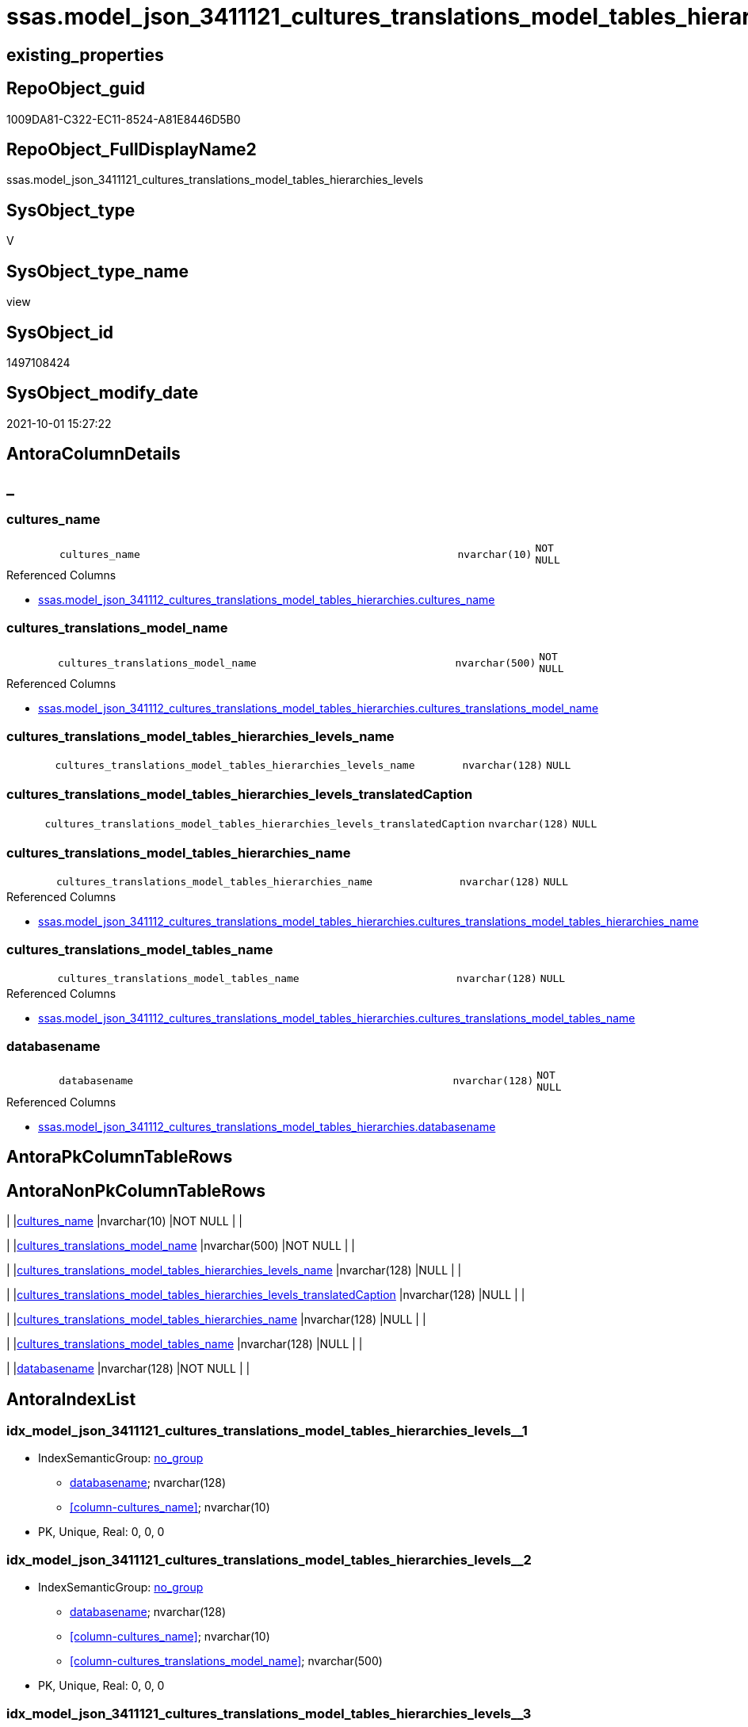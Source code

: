 // tag::HeaderFullDisplayName[]
= ssas.model_json_3411121_cultures_translations_model_tables_hierarchies_levels
// end::HeaderFullDisplayName[]

== existing_properties

// tag::existing_properties[]
:ExistsProperty--antorareferencedlist:
:ExistsProperty--is_repo_managed:
:ExistsProperty--is_ssas:
:ExistsProperty--referencedobjectlist:
:ExistsProperty--sql_modules_definition:
:ExistsProperty--FK:
:ExistsProperty--AntoraIndexList:
:ExistsProperty--Columns:
// end::existing_properties[]

== RepoObject_guid

// tag::RepoObject_guid[]
1009DA81-C322-EC11-8524-A81E8446D5B0
// end::RepoObject_guid[]

== RepoObject_FullDisplayName2

// tag::RepoObject_FullDisplayName2[]
ssas.model_json_3411121_cultures_translations_model_tables_hierarchies_levels
// end::RepoObject_FullDisplayName2[]

== SysObject_type

// tag::SysObject_type[]
V 
// end::SysObject_type[]

== SysObject_type_name

// tag::SysObject_type_name[]
view
// end::SysObject_type_name[]

== SysObject_id

// tag::SysObject_id[]
1497108424
// end::SysObject_id[]

== SysObject_modify_date

// tag::SysObject_modify_date[]
2021-10-01 15:27:22
// end::SysObject_modify_date[]

== AntoraColumnDetails

// tag::AntoraColumnDetails[]
[discrete]
== _


[#column-culturesunderlinename]
=== cultures_name

[cols="d,8m,m,m,m,d"]
|===
|
|cultures_name
|nvarchar(10)
|NOT NULL
|
|
|===

.Referenced Columns
--
* xref:ssas.model_json_341112_cultures_translations_model_tables_hierarchies.adoc#column-culturesunderlinename[+ssas.model_json_341112_cultures_translations_model_tables_hierarchies.cultures_name+]
--


[#column-culturesunderlinetranslationsunderlinemodelunderlinename]
=== cultures_translations_model_name

[cols="d,8m,m,m,m,d"]
|===
|
|cultures_translations_model_name
|nvarchar(500)
|NOT NULL
|
|
|===

.Referenced Columns
--
* xref:ssas.model_json_341112_cultures_translations_model_tables_hierarchies.adoc#column-culturesunderlinetranslationsunderlinemodelunderlinename[+ssas.model_json_341112_cultures_translations_model_tables_hierarchies.cultures_translations_model_name+]
--


[#column-culturesunderlinetranslationsunderlinemodelunderlinetablesunderlinehierarchiesunderlinelevelsunderlinename]
=== cultures_translations_model_tables_hierarchies_levels_name

[cols="d,8m,m,m,m,d"]
|===
|
|cultures_translations_model_tables_hierarchies_levels_name
|nvarchar(128)
|NULL
|
|
|===


[#column-culturesunderlinetranslationsunderlinemodelunderlinetablesunderlinehierarchiesunderlinelevelsunderlinetranslatedcaption]
=== cultures_translations_model_tables_hierarchies_levels_translatedCaption

[cols="d,8m,m,m,m,d"]
|===
|
|cultures_translations_model_tables_hierarchies_levels_translatedCaption
|nvarchar(128)
|NULL
|
|
|===


[#column-culturesunderlinetranslationsunderlinemodelunderlinetablesunderlinehierarchiesunderlinename]
=== cultures_translations_model_tables_hierarchies_name

[cols="d,8m,m,m,m,d"]
|===
|
|cultures_translations_model_tables_hierarchies_name
|nvarchar(128)
|NULL
|
|
|===

.Referenced Columns
--
* xref:ssas.model_json_341112_cultures_translations_model_tables_hierarchies.adoc#column-culturesunderlinetranslationsunderlinemodelunderlinetablesunderlinehierarchiesunderlinename[+ssas.model_json_341112_cultures_translations_model_tables_hierarchies.cultures_translations_model_tables_hierarchies_name+]
--


[#column-culturesunderlinetranslationsunderlinemodelunderlinetablesunderlinename]
=== cultures_translations_model_tables_name

[cols="d,8m,m,m,m,d"]
|===
|
|cultures_translations_model_tables_name
|nvarchar(128)
|NULL
|
|
|===

.Referenced Columns
--
* xref:ssas.model_json_341112_cultures_translations_model_tables_hierarchies.adoc#column-culturesunderlinetranslationsunderlinemodelunderlinetablesunderlinename[+ssas.model_json_341112_cultures_translations_model_tables_hierarchies.cultures_translations_model_tables_name+]
--


[#column-databasename]
=== databasename

[cols="d,8m,m,m,m,d"]
|===
|
|databasename
|nvarchar(128)
|NOT NULL
|
|
|===

.Referenced Columns
--
* xref:ssas.model_json_341112_cultures_translations_model_tables_hierarchies.adoc#column-databasename[+ssas.model_json_341112_cultures_translations_model_tables_hierarchies.databasename+]
--


// end::AntoraColumnDetails[]

== AntoraPkColumnTableRows

// tag::AntoraPkColumnTableRows[]







// end::AntoraPkColumnTableRows[]

== AntoraNonPkColumnTableRows

// tag::AntoraNonPkColumnTableRows[]
|
|<<column-culturesunderlinename>>
|nvarchar(10)
|NOT NULL
|
|

|
|<<column-culturesunderlinetranslationsunderlinemodelunderlinename>>
|nvarchar(500)
|NOT NULL
|
|

|
|<<column-culturesunderlinetranslationsunderlinemodelunderlinetablesunderlinehierarchiesunderlinelevelsunderlinename>>
|nvarchar(128)
|NULL
|
|

|
|<<column-culturesunderlinetranslationsunderlinemodelunderlinetablesunderlinehierarchiesunderlinelevelsunderlinetranslatedcaption>>
|nvarchar(128)
|NULL
|
|

|
|<<column-culturesunderlinetranslationsunderlinemodelunderlinetablesunderlinehierarchiesunderlinename>>
|nvarchar(128)
|NULL
|
|

|
|<<column-culturesunderlinetranslationsunderlinemodelunderlinetablesunderlinename>>
|nvarchar(128)
|NULL
|
|

|
|<<column-databasename>>
|nvarchar(128)
|NOT NULL
|
|

// end::AntoraNonPkColumnTableRows[]

== AntoraIndexList

// tag::AntoraIndexList[]

[#index-idxunderlinemodelunderlinejsonunderline3411121underlineculturesunderlinetranslationsunderlinemodelunderlinetablesunderlinehierarchiesunderlinelevelsunderlineunderline1]
=== idx_model_json_3411121_cultures_translations_model_tables_hierarchies_levels++__++1

* IndexSemanticGroup: xref:other/indexsemanticgroup.adoc#startbnoblankgroupendb[no_group]
+
--
* <<column-databasename>>; nvarchar(128)
* <<column-cultures_name>>; nvarchar(10)
--
* PK, Unique, Real: 0, 0, 0


[#index-idxunderlinemodelunderlinejsonunderline3411121underlineculturesunderlinetranslationsunderlinemodelunderlinetablesunderlinehierarchiesunderlinelevelsunderlineunderline2]
=== idx_model_json_3411121_cultures_translations_model_tables_hierarchies_levels++__++2

* IndexSemanticGroup: xref:other/indexsemanticgroup.adoc#startbnoblankgroupendb[no_group]
+
--
* <<column-databasename>>; nvarchar(128)
* <<column-cultures_name>>; nvarchar(10)
* <<column-cultures_translations_model_name>>; nvarchar(500)
--
* PK, Unique, Real: 0, 0, 0


[#index-idxunderlinemodelunderlinejsonunderline3411121underlineculturesunderlinetranslationsunderlinemodelunderlinetablesunderlinehierarchiesunderlinelevelsunderlineunderline3]
=== idx_model_json_3411121_cultures_translations_model_tables_hierarchies_levels++__++3

* IndexSemanticGroup: xref:other/indexsemanticgroup.adoc#startbnoblankgroupendb[no_group]
+
--
* <<column-databasename>>; nvarchar(128)
--
* PK, Unique, Real: 0, 0, 0

// end::AntoraIndexList[]

== AntoraMeasureDetails

// tag::AntoraMeasureDetails[]

// end::AntoraMeasureDetails[]

== AntoraParameterList

// tag::AntoraParameterList[]

// end::AntoraParameterList[]

== AntoraXrefCulturesList

// tag::AntoraXrefCulturesList[]
* xref:dhw:sqldb:ssas.model_json_3411121_cultures_translations_model_tables_hierarchies_levels.adoc[] - 
// end::AntoraXrefCulturesList[]

== cultures_count

// tag::cultures_count[]
1
// end::cultures_count[]

== Other tags

source: property.RepoObjectProperty_cross As rop_cross


=== additional_reference_csv

// tag::additional_reference_csv[]

// end::additional_reference_csv[]


=== AdocUspSteps

// tag::adocuspsteps[]

// end::adocuspsteps[]


=== AntoraReferencedList

// tag::antorareferencedlist[]
* xref:ssas.model_json_341112_cultures_translations_model_tables_hierarchies.adoc[]
// end::antorareferencedlist[]


=== AntoraReferencingList

// tag::antorareferencinglist[]

// end::antorareferencinglist[]


=== Description

// tag::description[]

// end::description[]


=== ExampleUsage

// tag::exampleusage[]

// end::exampleusage[]


=== exampleUsage_2

// tag::exampleusage_2[]

// end::exampleusage_2[]


=== exampleUsage_3

// tag::exampleusage_3[]

// end::exampleusage_3[]


=== exampleUsage_4

// tag::exampleusage_4[]

// end::exampleusage_4[]


=== exampleUsage_5

// tag::exampleusage_5[]

// end::exampleusage_5[]


=== exampleWrong_Usage

// tag::examplewrong_usage[]

// end::examplewrong_usage[]


=== has_execution_plan_issue

// tag::has_execution_plan_issue[]

// end::has_execution_plan_issue[]


=== has_get_referenced_issue

// tag::has_get_referenced_issue[]

// end::has_get_referenced_issue[]


=== has_history

// tag::has_history[]

// end::has_history[]


=== has_history_columns

// tag::has_history_columns[]

// end::has_history_columns[]


=== InheritanceType

// tag::inheritancetype[]

// end::inheritancetype[]


=== is_persistence

// tag::is_persistence[]

// end::is_persistence[]


=== is_persistence_check_duplicate_per_pk

// tag::is_persistence_check_duplicate_per_pk[]

// end::is_persistence_check_duplicate_per_pk[]


=== is_persistence_check_for_empty_source

// tag::is_persistence_check_for_empty_source[]

// end::is_persistence_check_for_empty_source[]


=== is_persistence_delete_changed

// tag::is_persistence_delete_changed[]

// end::is_persistence_delete_changed[]


=== is_persistence_delete_missing

// tag::is_persistence_delete_missing[]

// end::is_persistence_delete_missing[]


=== is_persistence_insert

// tag::is_persistence_insert[]

// end::is_persistence_insert[]


=== is_persistence_truncate

// tag::is_persistence_truncate[]

// end::is_persistence_truncate[]


=== is_persistence_update_changed

// tag::is_persistence_update_changed[]

// end::is_persistence_update_changed[]


=== is_repo_managed

// tag::is_repo_managed[]
0
// end::is_repo_managed[]


=== is_ssas

// tag::is_ssas[]
0
// end::is_ssas[]


=== microsoft_database_tools_support

// tag::microsoft_database_tools_support[]

// end::microsoft_database_tools_support[]


=== MS_Description

// tag::ms_description[]

// end::ms_description[]


=== persistence_source_RepoObject_fullname

// tag::persistence_source_repoobject_fullname[]

// end::persistence_source_repoobject_fullname[]


=== persistence_source_RepoObject_fullname2

// tag::persistence_source_repoobject_fullname2[]

// end::persistence_source_repoobject_fullname2[]


=== persistence_source_RepoObject_guid

// tag::persistence_source_repoobject_guid[]

// end::persistence_source_repoobject_guid[]


=== persistence_source_RepoObject_xref

// tag::persistence_source_repoobject_xref[]

// end::persistence_source_repoobject_xref[]


=== pk_index_guid

// tag::pk_index_guid[]

// end::pk_index_guid[]


=== pk_IndexPatternColumnDatatype

// tag::pk_indexpatterncolumndatatype[]

// end::pk_indexpatterncolumndatatype[]


=== pk_IndexPatternColumnName

// tag::pk_indexpatterncolumnname[]

// end::pk_indexpatterncolumnname[]


=== pk_IndexSemanticGroup

// tag::pk_indexsemanticgroup[]

// end::pk_indexsemanticgroup[]


=== ReferencedObjectList

// tag::referencedobjectlist[]
* [ssas].[model_json_341112_cultures_translations_model_tables_hierarchies]
// end::referencedobjectlist[]


=== usp_persistence_RepoObject_guid

// tag::usp_persistence_repoobject_guid[]

// end::usp_persistence_repoobject_guid[]


=== UspExamples

// tag::uspexamples[]

// end::uspexamples[]


=== uspgenerator_usp_id

// tag::uspgenerator_usp_id[]

// end::uspgenerator_usp_id[]


=== UspParameters

// tag::uspparameters[]

// end::uspparameters[]

== Boolean Attributes

source: property.RepoObjectProperty WHERE property_int = 1

// tag::boolean_attributes[]

// end::boolean_attributes[]

== sql_modules_definition

// tag::sql_modules_definition[]
[%collapsible]
=======
[source,sql,numbered]
----

/*
--get and check existing values

Select
    Distinct
    j2.[Key]
  , j2.Type
From
    ssas.model_json_341112_cultures_translations_model_tables_hierarchies                      As T1
    Cross Apply OpenJson ( T1.cultures_translations_model_tables_hierarchies_levels_ja ) As j1
    Cross Apply OpenJson ( j1.Value ) As j2
Order by
    j2.[Key]
  , j2.Type
Go

Select
    T1.*
  , j2.*
From
    ssas.model_json_341112_cultures_translations_model_tables_hierarchies                      As T1
    Cross Apply OpenJson ( T1.cultures_translations_model_tables_hierarchies_levels_ja ) As j1
    Cross Apply OpenJson ( j1.Value ) As j2
Go

Select
    j2.*
From
    ssas.model_json_341112_cultures_translations_model_tables_hierarchies                      As T1
    Cross Apply OpenJson ( T1.cultures_translations_model_tables_hierarchies_levels_ja ) As j1
    Cross Apply OpenJson ( j1.Value ) As j2
Where
    j2.[Key] = 'columns'

Select
    j2.*
From
    ssas.model_json_341112_cultures_translations_model_tables_hierarchies                      As T1
    Cross Apply OpenJson ( T1.cultures_translations_model_tables_hierarchies_levels_ja ) As j1
    Cross Apply OpenJson ( j1.Value ) As j2
Where
    j2.[Key] = 'measures'
Go

*/
create View ssas.model_json_3411121_cultures_translations_model_tables_hierarchies_levels
As
Select
    T1.databasename
  , T1.cultures_name
  , T1.cultures_translations_model_name
  , T1.cultures_translations_model_tables_name
  , T1.cultures_translations_model_tables_hierarchies_name
  , j2.cultures_translations_model_tables_hierarchies_levels_name
  , j2.cultures_translations_model_tables_hierarchies_levels_translatedCaption
From
    ssas.model_json_341112_cultures_translations_model_tables_hierarchies                As T1
    Cross Apply OpenJson ( T1.cultures_translations_model_tables_hierarchies_levels_ja ) As j1
    Cross Apply
    OpenJson ( j1.Value )
    With
    (
        cultures_translations_model_tables_hierarchies_levels_name NVarchar ( 128 ) N'$.name'
      , cultures_translations_model_tables_hierarchies_levels_translatedCaption NVarchar ( 128 ) N'$.translatedCaption'
    ) As j2

----
=======
// end::sql_modules_definition[]


